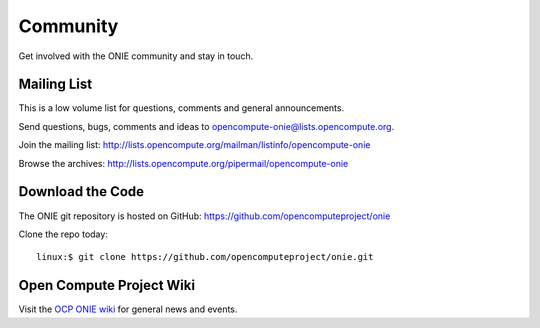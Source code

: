 .. Copyright (C) 2017 Curt Brune <curt@cumulusnetworks.com>
   SPDX-License-Identifier:     GPL-2.0


.. _community:

*********
Community
*********

Get involved with the ONIE community and stay in touch.

Mailing List
============

This is a low volume list for questions, comments and general announcements.

Send questions, bugs, comments and ideas to opencompute-onie@lists.opencompute.org.

Join the mailing list: http://lists.opencompute.org/mailman/listinfo/opencompute-onie

Browse the archives: http://lists.opencompute.org/pipermail/opencompute-onie

Download the Code
=================

The ONIE git repository is hosted on GitHub: https://github.com/opencomputeproject/onie

Clone the repo today::

  linux:$ git clone https://github.com/opencomputeproject/onie.git

Open Compute Project Wiki
=========================

Visit the `OCP ONIE wiki
<http://www.opencompute.org/wiki/Networking/ONIE>`_ for general news
and events.

